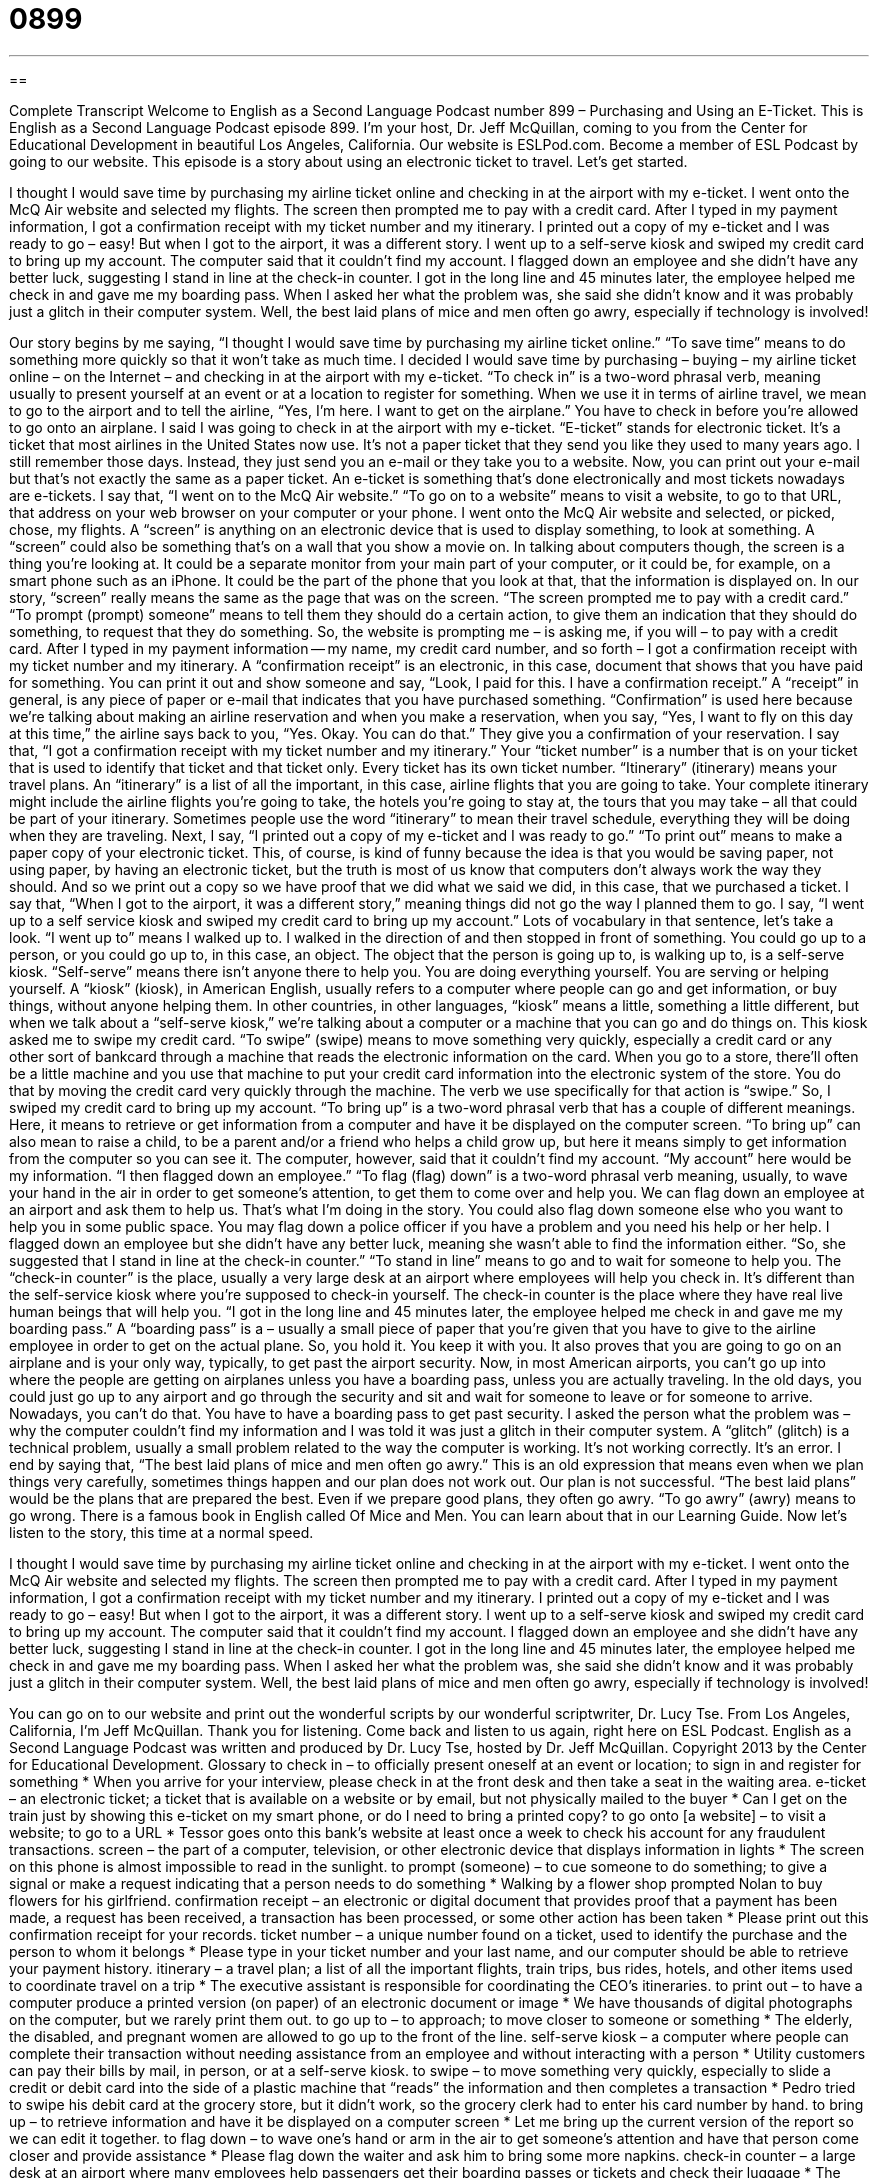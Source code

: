 = 0899
:toc: left
:toclevels: 3
:sectnums:
:stylesheet: ../../../myAdocCss.css

'''

== 

Complete Transcript
Welcome to English as a Second Language Podcast number 899 – Purchasing and Using an E-Ticket.
This is English as a Second Language Podcast episode 899. I'm your host, Dr. Jeff McQuillan, coming to you from the Center for Educational Development in beautiful Los Angeles, California.
Our website is ESLPod.com. Become a member of ESL Podcast by going to our website.
This episode is a story about using an electronic ticket to travel. Let’s get started.
[start of story]
I thought I would save time by purchasing my airline ticket online and checking in at the airport with my e-ticket. I went onto the McQ Air website and selected my flights. The screen then prompted me to pay with a credit card. After I typed in my payment information, I got a confirmation receipt with my ticket number and my itinerary. I printed out a copy of my e-ticket and I was ready to go – easy!
But when I got to the airport, it was a different story. I went up to a self-serve kiosk and swiped my credit card to bring up my account. The computer said that it couldn’t find my account. I flagged down an employee and she didn’t have any better luck, suggesting I stand in line at the check-in counter.
I got in the long line and 45 minutes later, the employee helped me check in and gave me my boarding pass. When I asked her what the problem was, she said she didn’t know and it was probably just a glitch in their computer system.
Well, the best laid plans of mice and men often go awry, especially if technology is involved!
[end of story]
Our story begins by me saying, “I thought I would save time by purchasing my airline ticket online.” “To save time” means to do something more quickly so that it won't take as much time. I decided I would save time by purchasing – buying – my airline ticket online – on the Internet – and checking in at the airport with my e-ticket. “To check in” is a two-word phrasal verb, meaning usually to present yourself at an event or at a location to register for something. When we use it in terms of airline travel, we mean to go to the airport and to tell the airline, “Yes, I'm here. I want to get on the airplane.” You have to check in before you're allowed to go onto an airplane.
I said I was going to check in at the airport with my e-ticket. “E-ticket” stands for electronic ticket. It's a ticket that most airlines in the United States now use. It's not a paper ticket that they send you like they used to many years ago. I still remember those days. Instead, they just send you an e-mail or they take you to a website. Now, you can print out your e-mail but that's not exactly the same as a paper ticket. An e-ticket is something that's done electronically and most tickets nowadays are e-tickets. I say that, “I went on to the McQ Air website.” “To go on to a website” means to visit a website, to go to that URL, that address on your web browser on your computer or your phone. I went onto the McQ Air website and selected, or picked, chose, my flights.
A “screen” is anything on an electronic device that is used to display something, to look at something. A “screen” could also be something that's on a wall that you show a movie on. In talking about computers though, the screen is a thing you're looking at. It could be a separate monitor from your main part of your computer, or it could be, for example, on a smart phone such as an iPhone. It could be the part of the phone that you look at that, that the information is displayed on. In our story, “screen” really means the same as the page that was on the screen.
“The screen prompted me to pay with a credit card.” “To prompt (prompt) someone” means to tell them they should do a certain action, to give them an indication that they should do something, to request that they do something. So, the website is prompting me – is asking me, if you will – to pay with a credit card. After I typed in my payment information -- my name, my credit card number, and so forth – I got a confirmation receipt with my ticket number and my itinerary.
A “confirmation receipt” is an electronic, in this case, document that shows that you have paid for something. You can print it out and show someone and say, “Look, I paid for this. I have a confirmation receipt.” A “receipt” in general, is any piece of paper or e-mail that indicates that you have purchased something. “Confirmation” is used here because we’re talking about making an airline reservation and when you make a reservation, when you say, “Yes, I want to fly on this day at this time,” the airline says back to you, “Yes. Okay. You can do that.” They give you a confirmation of your reservation.
I say that, “I got a confirmation receipt with my ticket number and my itinerary.” Your “ticket number” is a number that is on your ticket that is used to identify that ticket and that ticket only. Every ticket has its own ticket number. “Itinerary” (itinerary) means your travel plans. An “itinerary” is a list of all the important, in this case, airline flights that you are going to take. Your complete itinerary might include the airline flights you're going to take, the hotels you’re going to stay at, the tours that you may take – all that could be part of your itinerary.
Sometimes people use the word “itinerary” to mean their travel schedule, everything they will be doing when they are traveling. Next, I say, “I printed out a copy of my e-ticket and I was ready to go.” “To print out” means to make a paper copy of your electronic ticket. This, of course, is kind of funny because the idea is that you would be saving paper, not using paper, by having an electronic ticket, but the truth is most of us know that computers don't always work the way they should. And so we print out a copy so we have proof that we did what we said we did, in this case, that we purchased a ticket.
I say that, “When I got to the airport, it was a different story,” meaning things did not go the way I planned them to go. I say, “I went up to a self service kiosk and swiped my credit card to bring up my account.” Lots of vocabulary in that sentence, let's take a look. “I went up to” means I walked up to. I walked in the direction of and then stopped in front of something. You could go up to a person, or you could go up to, in this case, an object. The object that the person is going up to, is walking up to, is a self-serve kiosk. “Self-serve” means there isn't anyone there to help you. You are doing everything yourself. You are serving or helping yourself.
A “kiosk” (kiosk), in American English, usually refers to a computer where people can go and get information, or buy things, without anyone helping them. In other countries, in other languages, “kiosk” means a little, something a little different, but when we talk about a “self-serve kiosk,” we’re talking about a computer or a machine that you can go and do things on. This kiosk asked me to swipe my credit card.
“To swipe” (swipe) means to move something very quickly, especially a credit card or any other sort of bankcard through a machine that reads the electronic information on the card. When you go to a store, there'll often be a little machine and you use that machine to put your credit card information into the electronic system of the store. You do that by moving the credit card very quickly through the machine. The verb we use specifically for that action is “swipe.”
So, I swiped my credit card to bring up my account. “To bring up” is a two-word phrasal verb that has a couple of different meanings. Here, it means to retrieve or get information from a computer and have it be displayed on the computer screen. “To bring up” can also mean to raise a child, to be a parent and/or a friend who helps a child grow up, but here it means simply to get information from the computer so you can see it. The computer, however, said that it couldn't find my account. “My account” here would be my information. “I then flagged down an employee.” “To flag (flag) down” is a two-word phrasal verb meaning, usually, to wave your hand in the air in order to get someone's attention, to get them to come over and help you. We can flag down an employee at an airport and ask them to help us.
That's what I'm doing in the story. You could also flag down someone else who you want to help you in some public space. You may flag down a police officer if you have a problem and you need his help or her help. I flagged down an employee but she didn't have any better luck, meaning she wasn't able to find the information either. “So, she suggested that I stand in line at the check-in counter.” “To stand in line” means to go and to wait for someone to help you. The “check-in counter” is the place, usually a very large desk at an airport where employees will help you check in. It's different than the self-service kiosk where you're supposed to check-in yourself. The check-in counter is the place where they have real live human beings that will help you.
“I got in the long line and 45 minutes later, the employee helped me check in and gave me my boarding pass.” A “boarding pass” is a – usually a small piece of paper that you're given that you have to give to the airline employee in order to get on the actual plane. So, you hold it. You keep it with you. It also proves that you are going to go on an airplane and is your only way, typically, to get past the airport security. Now, in most American airports, you can't go up into where the people are getting on airplanes unless you have a boarding pass, unless you are actually traveling. In the old days, you could just go up to any airport and go through the security and sit and wait for someone to leave or for someone to arrive. Nowadays, you can't do that. You have to have a boarding pass to get past security. I asked the person what the problem was – why the computer couldn't find my information and I was told it was just a glitch in their computer system.
A “glitch” (glitch) is a technical problem, usually a small problem related to the way the computer is working. It's not working correctly. It's an error. I end by saying that, “The best laid plans of mice and men often go awry.” This is an old expression that means even when we plan things very carefully, sometimes things happen and our plan does not work out. Our plan is not successful. “The best laid plans” would be the plans that are prepared the best. Even if we prepare good plans, they often go awry. “To go awry” (awry) means to go wrong. There is a famous book in English called Of Mice and Men. You can learn about that in our Learning Guide.
Now let’s listen to the story, this time at a normal speed.
[start of story]
I thought I would save time by purchasing my airline ticket online and checking in at the airport with my e-ticket. I went onto the McQ Air website and selected my flights. The screen then prompted me to pay with a credit card. After I typed in my payment information, I got a confirmation receipt with my ticket number and my itinerary. I printed out a copy of my e-ticket and I was ready to go – easy!
But when I got to the airport, it was a different story. I went up to a self-serve kiosk and swiped my credit card to bring up my account. The computer said that it couldn’t find my account. I flagged down an employee and she didn’t have any better luck, suggesting I stand in line at the check-in counter.
I got in the long line and 45 minutes later, the employee helped me check in and gave me my boarding pass. When I asked her what the problem was, she said she didn’t know and it was probably just a glitch in their computer system.
Well, the best laid plans of mice and men often go awry, especially if technology is involved!
[end of story]
You can go on to our website and print out the wonderful scripts by our wonderful scriptwriter, Dr. Lucy Tse.
From Los Angeles, California, I'm Jeff McQuillan. Thank you for listening. Come back and listen to us again, right here on ESL Podcast.
English as a Second Language Podcast was written and produced by Dr. Lucy Tse, hosted by Dr. Jeff McQuillan. Copyright 2013 by the Center for Educational Development.
Glossary
to check in – to officially present oneself at an event or location; to sign in and register for something
* When you arrive for your interview, please check in at the front desk and then take a seat in the waiting area.
e-ticket – an electronic ticket; a ticket that is available on a website or by email, but not physically mailed to the buyer
* Can I get on the train just by showing this e-ticket on my smart phone, or do I need to bring a printed copy?
to go onto [a website] – to visit a website; to go to a URL
* Tessor goes onto this bank’s website at least once a week to check his account for any fraudulent transactions.
screen – the part of a computer, television, or other electronic device that displays information in lights
* The screen on this phone is almost impossible to read in the sunlight.
to prompt (someone) – to cue someone to do something; to give a signal or make a request indicating that a person needs to do something
* Walking by a flower shop prompted Nolan to buy flowers for his girlfriend.
confirmation receipt – an electronic or digital document that provides proof that a payment has been made, a request has been received, a transaction has been processed, or some other action has been taken
* Please print out this confirmation receipt for your records.
ticket number – a unique number found on a ticket, used to identify the purchase and the person to whom it belongs
* Please type in your ticket number and your last name, and our computer should be able to retrieve your payment history.
itinerary – a travel plan; a list of all the important flights, train trips, bus rides, hotels, and other items used to coordinate travel on a trip
* The executive assistant is responsible for coordinating the CEO’s itineraries.
to print out – to have a computer produce a printed version (on paper) of an electronic document or image
* We have thousands of digital photographs on the computer, but we rarely print them out.
to go up to – to approach; to move closer to someone or something
* The elderly, the disabled, and pregnant women are allowed to go up to the front of the line.
self-serve kiosk – a computer where people can complete their transaction without needing assistance from an employee and without interacting with a person
* Utility customers can pay their bills by mail, in person, or at a self-serve kiosk.
to swipe – to move something very quickly, especially to slide a credit or debit card into the side of a plastic machine that “reads” the information and then completes a transaction
* Pedro tried to swipe his debit card at the grocery store, but it didn’t work, so the grocery clerk had to enter his card number by hand.
to bring up – to retrieve information and have it be displayed on a computer screen
* Let me bring up the current version of the report so we can edit it together.
to flag down – to wave one’s hand or arm in the air to get someone’s attention and have that person come closer and provide assistance
* Please flag down the waiter and ask him to bring some more napkins.
check-in counter – a large desk at an airport where many employees help passengers get their boarding passes or tickets and check their luggage
* The woman at the check-in counter said that our bags were too heavy, so we had to pay an extra fee.
boarding pass – a printed document that allows a passenger to get on an airplane
* Li thought she had lost her boarding pass, but found it before her flight.
glitch – a technical problem, especially a computer error
* We’re sorry, but there was a glitch when you tried to pay your bill online. We have fixed the problem, so please try again.
the best laid plans of mice and men often go awry – a phase based on a Robert Burns’ poem “To a Mouse,” meaning that no matter how much we plan for things, what actually happens is unpredictable and beyond our control
* They wanted to have an outdoor wedding, but then a hurricane passed through. The best laid plans of mice and men often go awry.
Comprehension Questions
1. Which document would he need to present immediately before getting on the airplane?
a) His e-ticket.
b) His confirmation receipt.
c) His boarding pass.
2. What did he do when he “flagged down an employee”?
a) He yelled at the employee.
b) He asked to speak to the manager.
c) He got the employee’s attention.
Answers at bottom.
What Else Does It Mean?
to prompt
The verb “to prompt,” in this podcast, means to cue someone to do something, or to give a signal or make a request indicating that a person needs to do something: “Howard uses a special alarm on his computer to prompt him to stand up and go for a short walk every hour.” The verb “to prompt” also means to make someone want to do something: “What prompted you to study architecture?” In acting, “to prompt” means to remind an actor of what he or she is supposed to say next: “Don’t worry, if you forget your line. The director will prompt you.” As an adjective, “prompt” means quickly, soon, or at the right time: “Thank you for your prompt reply.” Or, “Please arrive promptly as we will not wait for anyone who arrives late.”
to flag down
In this podcast, the phrase “to flag down” means to wave one’s hand or arm in the air to get someone’s attention and have that person come closer and provide assistance: “The policeman flagged down passing cars and asked to see the drivers’ license.” The verb “to flag” means to make a mark or put a piece of paper next to important parts of a document: “We’ve flagged a few typos in the report.” Finally, the phrase “to wave the white flag” means to surrender or to show that one no longer wants to fight: “When the enemy began to wave the white flag, all our soldiers began cheering.” Finally, the phrase “like a red flag to a bull” describes doing something to make another person angry: “When we see Jeremiah tonight, please don’t talk about what happened. That would be like a red flag to a bull.”
Culture Note
Of Mice and Men
Of Mice and Men is a 1937 novel by John Steinbeck. It is about two “migrant workers” (people who move from place to place while looking for work, especially doing farm work) who are looking for jobs in California during the “Great Depression” (very difficult economic times before World War II). The title of the novel was “taken” (adapted; borrowed) from a poem called “To a Mouse” by Robert Burns.
The novel is about two men, George and Lennie. Lennie is very big and strong, but he has some “mental problems” (slow or incomplete intellectual and/or emotional development). They are very good friends, and George often protects Lennie. Lennie often gets into trouble, because he does not understand what he is doing or how his actions are “perceived” (observed and interpreted) by others.
The men dream of owning a “ranch” (a large farm that raises many large animals like cows and horses), but they face many “obstacles” (things that make it difficult for one to achieve goals). In the end, Lennie becomes the “pair’s” (the two men’s) greatest obstacle to fulfilling their dream, but you’ll have to read the novel to understand why – no “spoilers” (something that tells a person how a book or movie ends and ruins the story) here!
The novel is often “required reading” (something that all students must read) in American high schools, but it has also been a “target of censorship” (something that people do not want to have be made available, usually because they believe it is wrong) it has some offensive and “racist” (treating people unfairly based on the color of their skin) language.
Comprehension Answers
1 - c
2 - c